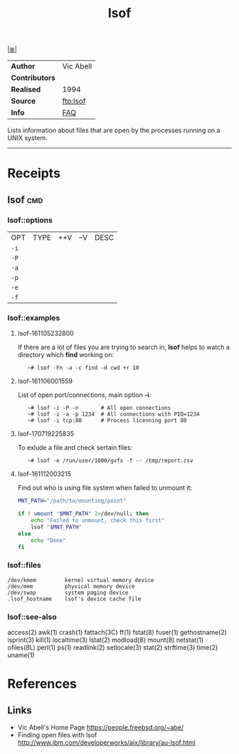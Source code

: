 # File           : cix-lsof.org
# Created        : <2016-11-05 Sat 23:22:08 GMT>
# Modified  : <2017-8-17 Thu 23:46:18 BST> sharlatan
# Author         : sharlatan
# Maintainer(s   :
# Sinopsis :

#+OPTIONS: num:nil

[[file:../cix-main.org][|≣|]]
#+TITLE: lsof

|--------------+-----------|
| *Author*       | Vic Abell |
| *Contributors* |           |
| *Realised*     | 1994      |
| *Source*       | [[ftp://lsof.itap.purdue.edu/pub/tools/unix/lsof/][ftp:lsof]]  |
| *Info*         | [[ftp://lsof.itap.purdue.edu/pub/tools/unix/lsof/FAQ][FAQ]]       |
|--------------+-----------|

Lists information about files that are open by the processes running on a UNIX
system.
-----
* Receipts
** lsof                                                                         :cmd:
*** lsof::options
| OPT  | TYPE | ++V | --V | DESC |
| =-i= |      |     |     |      |
| =-P= |      |     |     |      |
| =-a= |      |     |     |      |
| =-p= |      |     |     |      |
| =-e= |      |     |     |      |
| =-f= |      |     |     |      |
*** lsof::examples
**** lsof-161105232800
If there are a lot of files you are trying to search in, *lsof* helps to watch a
directory which *find* working on:
:    ~# lsof -Fn -a -c find -d cwd +r 10

**** lsof-161106001559
List of open port/connections, main option *-i*:
:    ~# lsof -i -P -n       # All open connections
:    ~# lsof -i -a -p 1234  # All connections with PID=1234
:    ~# lsof -i tcp:80      # Process licenning port 80

**** lsof-170719225835
To exlude a file and check sertain files:
:    ~# lsof -e /run/user/1000/gvfs -f -- /tmp/report.csv

**** lsof-161112003215
Find out who is using file system when failed to unmount it:
#+BEGIN_SRC sh
  MNT_PATH="/path/to/mounting/point"

  if ! umount "$MNT_PATH" 2>/dev/null; then
      echo "Failed to unmount, check this first"
      lsof "$MNT_PATH"
  else
      echo "Done"
  fi
#+END_SRC

*** lsof::files
#+BEGIN_EXAMPLE
    /dev/kmem         kernel virtual memory device
    /dev/mem          physical memory device
    /dev/swap         system paging device
    .lsof_hostname    lsof's device cache file
#+END_EXAMPLE

*** lsof::see-also
    access(2) awk(1) crash(1) fattach(3C) ff(1) fstat(8) fuser(1) gethostname(2)
    isprint(3) kill(1) localtime(3) lstat(2) modload(8) mount(8) netstat(1)
    ofiles(8L) perl(1) ps(1) readlink(2) setlocale(3) stat(2) strftime(3)
    time(2) uname(1)

* References
** Links
- Vic Abell's Home Page https://people.freebsd.org/~abe/
- Finding open files with lsof http://www.ibm.com/developerworks/aix/library/au-lsof.html
